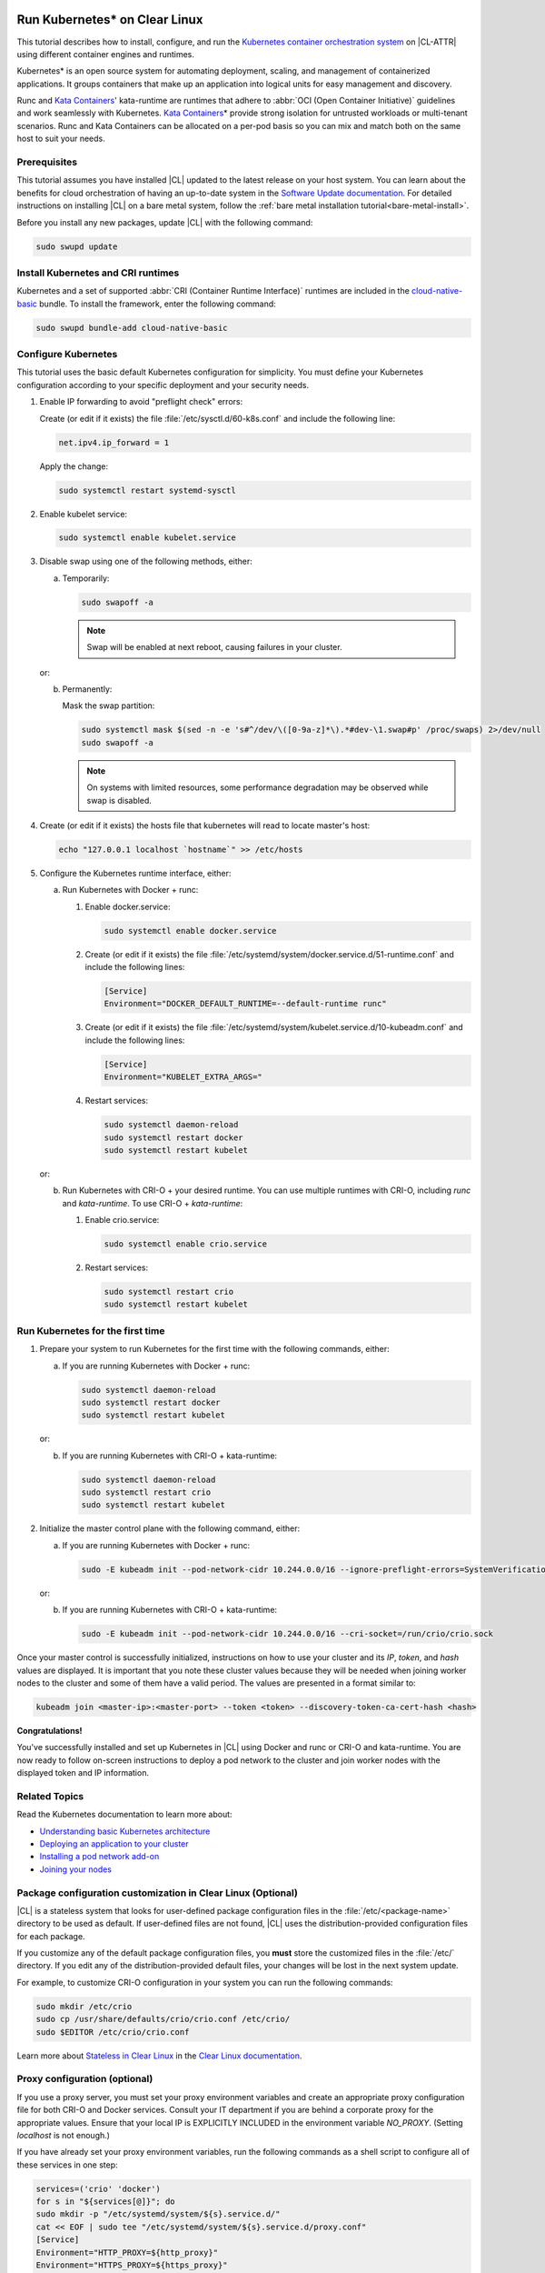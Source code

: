   .. _kubernetes:

Run Kubernetes\* on Clear Linux
###############################

This tutorial describes how to install, configure, and run the 
`Kubernetes container orchestration system`_ on |CL-ATTR| using different
container engines and runtimes.

Kubernetes\* is an open source system for automating deployment, scaling, and
management of containerized applications. It groups containers that make up an
application into logical units for easy management and discovery.

Runc and `Kata Containers`_' kata-runtime are runtimes that adhere to :abbr:`OCI
(Open Container Initiative)` guidelines and work seamlessly with Kubernetes.
`Kata Containers`_\* provide strong isolation for untrusted workloads or
multi-tenant scenarios.  Runc and Kata Containers can be allocated on a
per-pod basis so you can mix and match both on the same host to suit your needs.

Prerequisites
*************

This tutorial assumes you have installed |CL| updated to the latest release
on your host system. You can learn about the benefits for cloud orchestration
of having an up-to-date system in the `Software Update documentation`_.
For detailed instructions on installing |CL| on a bare metal system, follow
the :ref:`bare metal installation tutorial<bare-metal-install>`.

Before you install any new packages, update |CL| with the following command:

.. code-block:: bash

   sudo swupd update

Install Kubernetes and CRI runtimes
***********************************

Kubernetes and a set of supported :abbr:`CRI (Container Runtime Interface)` 
runtimes are included in the `cloud-native-basic`_ bundle. To install the 
framework, enter the following command:

.. code-block:: bash

   sudo swupd bundle-add cloud-native-basic

Configure Kubernetes
********************

This tutorial uses the basic default Kubernetes configuration for simplicity.
You must define your Kubernetes configuration according to your specific
deployment and your security needs.

#. Enable IP forwarding to avoid "preflight check" errors:

   Create (or edit if it exists) the file :file:`/etc/sysctl.d/60-k8s.conf`
   and include the following line:

   .. code-block:: bash

      net.ipv4.ip_forward = 1

   Apply the change:

   .. code-block:: bash

      sudo systemctl restart systemd-sysctl

#. Enable kubelet service:

   .. code-block:: bash

      sudo systemctl enable kubelet.service

#. Disable swap using one of the following methods, either:

   a) Temporarily:

      .. code-block:: bash

         sudo swapoff -a

      .. note::

         Swap will be enabled at next reboot, causing failures in
         your cluster.

   or:

   b) Permanently:

      Mask the swap partition:

      .. code-block:: bash

         sudo systemctl mask $(sed -n -e 's#^/dev/\([0-9a-z]*\).*#dev-\1.swap#p' /proc/swaps) 2>/dev/null
         sudo swapoff -a

      .. note::

         On systems with limited resources, some performance degradation may
         be observed while swap is disabled.
         
#. Create (or edit if it exists) the hosts file that kubernetes will read to locate
   master's host:

   .. code-block:: bash

      echo "127.0.0.1 localhost `hostname`" >> /etc/hosts

#. Configure the Kubernetes runtime interface, either:

   a) Run Kubernetes with Docker + runc:

      #. Enable docker.service:

         .. code-block:: bash

            sudo systemctl enable docker.service

      #. Create (or edit if it exists) the file :file:`/etc/systemd/system/docker.service.d/51-runtime.conf` and include the following lines:

         .. code-block:: bash

            [Service]
            Environment="DOCKER_DEFAULT_RUNTIME=--default-runtime runc"

      #. Create (or edit if it exists) the file :file:`/etc/systemd/system/kubelet.service.d/10-kubeadm.conf` and include the following lines:

         .. code-block:: bash

            [Service]
            Environment="KUBELET_EXTRA_ARGS="

      #. Restart services:

         .. code-block:: bash

            sudo systemctl daemon-reload
            sudo systemctl restart docker
            sudo systemctl restart kubelet

   or:

   b) Run Kubernetes with CRI-O + your desired runtime. You can use multiple
      runtimes with CRI-O, including *runc* and *kata-runtime*. To use
      CRI-O + *kata-runtime*:

      #. Enable crio.service:

         .. code-block:: bash

            sudo systemctl enable crio.service

      #. Restart services:

         .. code-block:: bash

            sudo systemctl restart crio
            sudo systemctl restart kubelet

Run Kubernetes for the first time
*********************************

#. Prepare your system to run Kubernetes for the first time with the
   following commands, either:

   a) If you are running Kubernetes with Docker + runc:

      .. code-block:: bash

         sudo systemctl daemon-reload
         sudo systemctl restart docker
         sudo systemctl restart kubelet

   or:

   b) If you are running Kubernetes with CRI-O + kata-runtime:

      .. code-block:: bash

         sudo systemctl daemon-reload
         sudo systemctl restart crio
         sudo systemctl restart kubelet

#. Initialize the master control plane with the following command, either:

   a) If you are running Kubernetes with Docker + runc:

      .. code-block:: bash

         sudo -E kubeadm init --pod-network-cidr 10.244.0.0/16 --ignore-preflight-errors=SystemVerification

   or:

   b) If you are running Kubernetes with CRI-O + kata-runtime:

      .. code-block:: bash

         sudo -E kubeadm init --pod-network-cidr 10.244.0.0/16 --cri-socket=/run/crio/crio.sock

Once your master control is successfully initialized, instructions on how to
use your cluster and its *IP*, *token*, and *hash* values are displayed. It is
important that you note these cluster values because they will be needed when
joining worker nodes to the cluster and some of them have a valid period. The
values are presented in a format similar to:

.. code-block:: bash

   kubeadm join <master-ip>:<master-port> --token <token> --discovery-token-ca-cert-hash <hash>


**Congratulations!**

You've successfully installed and set up Kubernetes in |CL| using Docker and
runc or CRI-O and kata-runtime. You are now ready to follow on-screen
instructions to deploy a pod network to the cluster and join worker nodes with
the displayed token and IP information.

Related Topics
**************

Read the Kubernetes documentation to learn more about: 

* `Understanding basic Kubernetes architecture`_

* `Deploying an application to your cluster`_

* `Installing a pod network add-on`_

* `Joining your nodes`_

Package configuration customization in Clear Linux (Optional)
*************************************************************

|CL| is a stateless system that looks for user-defined package configuration
files in the :file:`/etc/<package-name>` directory to be used as default. If
user-defined files are not found, |CL| uses the distribution-provided
configuration files for each package.

If you customize any of the default package configuration files, you **must**
store the customized files in the :file:`/etc/` directory. If you edit any of
the distribution-provided default files, your changes will be lost in the next
system update.

For example, to customize CRI-O configuration in your system you can run the
following commands:

.. code-block:: bash

   sudo mkdir /etc/crio
   sudo cp /usr/share/defaults/crio/crio.conf /etc/crio/
   sudo $EDITOR /etc/crio/crio.conf

Learn more about `Stateless in Clear Linux`_ in the `Clear Linux documentation`_.

Proxy configuration (optional)
******************************

If you use a proxy server, you must set your proxy environment variables and
create an appropriate proxy configuration file for both CRI-O and Docker
services. Consult your IT department if you are behind a corporate proxy for
the appropriate values. Ensure that your local IP is EXPLICITLY INCLUDED
in the environment variable *NO_PROXY*. (Setting *localhost* is not enough.)

If you have already set your proxy environment variables, run the following
commands as a shell script to configure all of these services in one step:

.. code-block:: bash

      services=('crio' 'docker')
      for s in "${services[@]}"; do
      sudo mkdir -p "/etc/systemd/system/${s}.service.d/"
      cat << EOF | sudo tee "/etc/systemd/system/${s}.service.d/proxy.conf"
      [Service]
      Environment="HTTP_PROXY=${http_proxy}"
      Environment="HTTPS_PROXY=${https_proxy}"
      Environment="SOCKS_PROXY=${socks_proxy}"
      Environment="NO_PROXY=${no_proxy}"
      EOF
      done

Troubleshooting
***************

* <HOSTNAME> not found in <IP> message. 

  Your DNS server may not be appropriately configured. You can try adding
  an entry to the :file:`/etc/hosts` file with your host's IP and Name. Use
  the commands *hostname* and *hostname -I* to retrieve them.
  For example: 100.200.50.20   myhost

* Images cannot be pulled. 

  You may be behind a proxy server. Try configuring your proxy settings, 
  using the environment variables *HTTP_PROXY*, *HTTPS_PROXY*, and *NO_PROXY*
  as required in your environment.

* Connection refused error. 

  If you are behind a proxy server, you may need to add the master's IP to
  the environment variable *NO_PROXY*.

* Connection timed-out or Access Refused errors.

  You must ensure that the appropriate proxy settings are available from the
  terminal where the control plane is initialized. You can run the commands
  *"echo $HTTP_PROXY"*, *"echo $HTTPS_PROXY"* and *"echo $NO_PROXY"* from the
  same terminal where you will initialize the control plane to verify what are
  the proxy settings that will be actually used by kubernetes. If the proxy
  values displayed are different than what they should be, the cluster
  initialization will fail. Contact your IT support team to learn the
  appropriate procedure to set the proxy variables permanently and available
  from all the access forms that you will use (for example: remote ssh access).

.. _Kubernetes container orchestration system: https://kubernetes.io/

.. _Kata Containers: https://katacontainers.io/

.. _Software Update documentation: https://clearlinux.org/documentation/clear-linux/concepts/swupd-about#updating

.. _cloud-native-basic: https://github.com/clearlinux/clr-bundles/blob/master/bundles/cloud-native-basic

.. _Understanding basic Kubernetes architecture: https://kubernetes.io/docs/user-journeys/users/application-developer/foundational/#section-3

.. _Deploying an application to your cluster: https://kubernetes.io/docs/user-journeys/users/application-developer/foundational/#section-2

.. _Installing a pod network add-on: https://kubernetes.io/docs/setup/independent/create-cluster-kubeadm/#pod-network

.. _Joining your nodes: https://kubernetes.io/docs/setup/independent/create-cluster-kubeadm/#join-nodes

.. _Stateless in Clear Linux: https://clearlinux.org/features/stateless

.. _Clear Linux documentation: https://clearlinux.org/documentation/clear-linux

